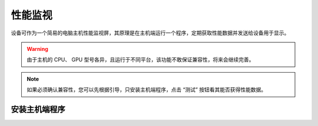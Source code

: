 性能监视
===============

设备可作为一个简易的电脑主机性能监视屏，其原理是在主机端运行一个程序，定期获取性能数据并发送给设备用于显示。

.. warning::
   由于主机的 CPU、 GPU 型号各异，且运行于不同平台，该功能不敢保证兼容性，将来会继续完善。

.. note::
   如果必须确认兼容性，您可以先根据引导，只安装主机端程序，点击 “测试” 按钮看其能否获得性能数据。

安装主机端程序
------------------
